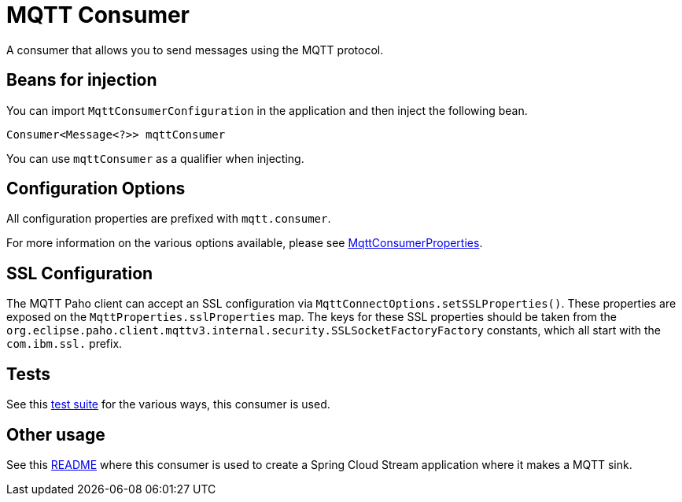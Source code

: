 # MQTT Consumer

A consumer that allows you to send messages using the MQTT protocol.

## Beans for injection

You can import `MqttConsumerConfiguration` in the application and then inject the following bean.

`Consumer<Message<?>> mqttConsumer`

You can use `mqttConsumer` as a qualifier when injecting.

## Configuration Options

All configuration properties are prefixed with `mqtt.consumer`.

For more information on the various options available, please see link:src/main/java/org/springframework/cloud/fn/consumer/mqtt/MqttConsumerProperties.java[MqttConsumerProperties].

## SSL Configuration

The MQTT Paho client can accept an SSL configuration via `MqttConnectOptions.setSSLProperties()`.
These properties are exposed on the `MqttProperties.sslProperties` map.
The keys for these SSL properties should be taken from the `org.eclipse.paho.client.mqttv3.internal.security.SSLSocketFactoryFactory` constants, which all start with the `com.ibm.ssl.` prefix.

## Tests

See this link:src/test/java/org/springframework/cloud/fn/consumer/mqtt/MqttConsumerTests.java[test suite] for the various ways, this consumer is used.

## Other usage

See this https://github.com/spring-cloud/stream-applications/blob/master/applications/sink/mqtt-sink/README.adoc[README] where this consumer is used to create a Spring Cloud Stream application where it makes a MQTT sink.